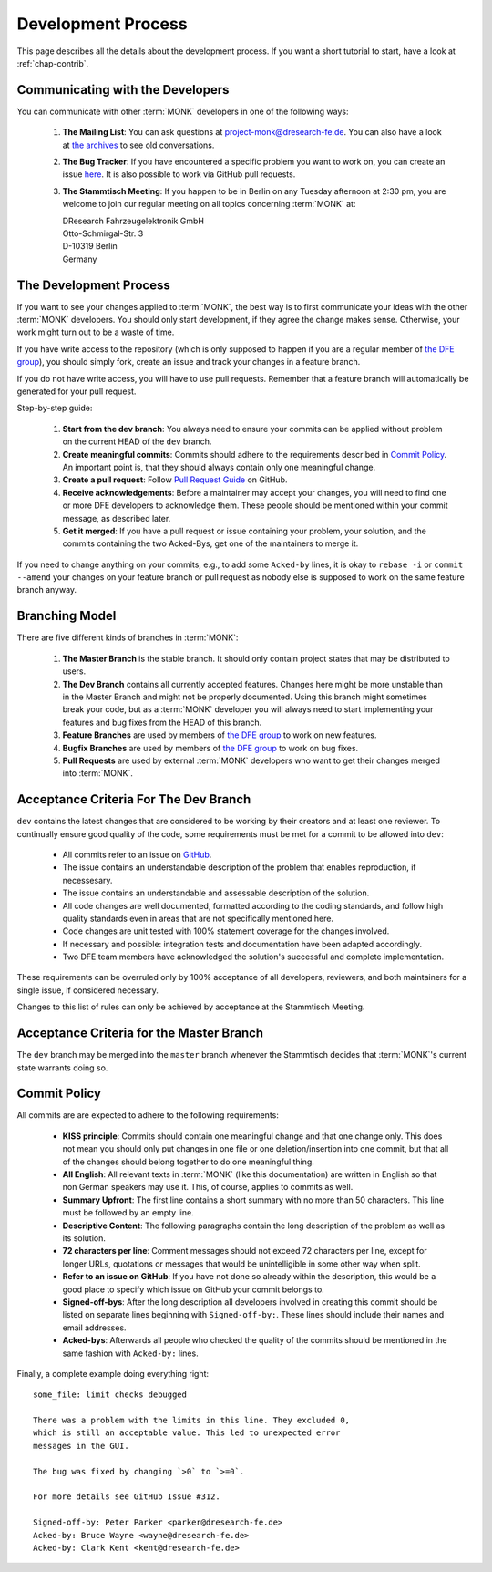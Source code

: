 ..  MONK Testframework
    created on Mon Feb 11 2013
    (C) 2013, DResearch Fahrzeugelektronik GmbH

..  You can redistribute this file and/or modify it under the terms of the GNU
    General Public License as published by the Free Software Foundation; 
    either version 2 of the License, or (at your option) any later version

.. _chap-devel:

Development Process
===================

This page describes all the details about the development process. If you want
a short tutorial to start, have a look at :ref:`chap-contrib`.

Communicating with the Developers
---------------------------------

You can communicate with other :term:`MONK` developers in one of the following
ways:

 #. **The Mailing List**: You can ask questions at 
    project-monk@dresearch-fe.de.  You can also have a look at `the archives`_
    to see old conversations.

 #. **The Bug Tracker**: If you have encountered a specific problem you want
    to work on, you can create an issue `here`_. It is also possible to
    work via GitHub pull requests.

 #. **The Stammtisch Meeting**: If you happen to be in Berlin on any Tuesday
    afternoon at 2:30 pm, you are welcome to join our regular meeting on all
    topics concerning :term:`MONK` at:

    | DResearch Fahrzeugelektronik GmbH
    | Otto-Schmirgal-Str. 3
    | D-10319 Berlin
    | Germany

The Development Process
-----------------------

If you want to see your changes applied to :term:`MONK`, the best way is to
first communicate your ideas with the other :term:`MONK` developers. You should
only start development, if they agree the change makes sense. Otherwise, your
work might turn out to be a waste of time.

If you have write access to the repository (which is only supposed to happen if
you are a regular member of `the DFE group`_), you should simply fork, create
an issue and track your changes in a feature branch.

If you do not have write access, you will have to use pull requests. Remember
that a feature branch will automatically be generated for your pull
request.

Step-by-step guide:

 #. **Start from the dev branch**: You always need to ensure your commits
    can be applied without problem on the current HEAD of the ``dev``
    branch.

 #. **Create meaningful commits**: Commits should adhere to the
    requirements described in `Commit Policy`_. An important point is,
    that they should always contain only one meaningful change.

 #. **Create a pull request**: Follow `Pull Request Guide`_ on GitHub.

 #. **Receive acknowledgements**: Before a maintainer may accept your changes,
    you will need to find one or more DFE developers to acknowledge them.
    These people should be mentioned within your commit message, as
    described later.

 #. **Get it merged**: If you have a pull request or issue containing your
    problem, your solution, and the commits containing the two Acked-Bys,
    get one of the maintainers to merge it.

If you need to change anything on your commits, e.g., to add some ``Acked-by``
lines, it is okay to ``rebase -i`` or ``commit --amend`` your changes on
your feature branch or pull request as nobody else is supposed to work on
the same feature branch anyway.


Branching Model
---------------

There are five different kinds of branches in :term:`MONK`:

 #. **The Master Branch** is the stable branch. It should only contain
    project states that may be distributed to users.

 #. **The Dev Branch** contains all currently accepted features. Changes here
    might be more unstable than in the Master Branch and might not be properly
    documented. Using this branch might sometimes break your code, but as a
    :term:`MONK` developer you will always need to start implementing your
    features and bug fixes from the HEAD of this branch.

 #. **Feature Branches** are used by members of `the DFE group`_ to work on
    new features.

 #. **Bugfix Branches** are used by members of `the DFE group`_ to work on
    bug fixes.

 #. **Pull Requests** are used by external :term:`MONK` developers who want to
    get their changes merged into :term:`MONK`.


Acceptance Criteria For The Dev Branch
--------------------------------------

``dev`` contains the latest changes that are considered to be working by their
creators and at least one reviewer. To continually ensure good quality of the
code, some requirements must be met for a commit to be allowed into ``dev``:

 * All commits refer to an issue on `GitHub`_.
 * The issue contains an understandable description of the problem that enables
   reproduction, if necessesary.
 * The issue contains an understandable and assessable description of the
   solution.
 * All code changes are well documented, formatted according to the coding
   standards, and follow high quality standards even in areas that are not
   specifically mentioned here.
 * Code changes are unit tested with 100% statement coverage for the changes
   involved.
 * If necessary and possible: integration tests and documentation have been 
   adapted accordingly.
 * Two DFE team members have acknowledged the solution's successful and
   complete implementation.

These requirements can be overruled only by 100% acceptance of all developers,
reviewers, and both maintainers for a single issue, if considered necessary.

Changes to this list of rules can only be achieved by acceptance at the
Stammtisch Meeting.

Acceptance Criteria for the Master Branch
-----------------------------------------

The ``dev`` branch may be merged into the ``master`` branch whenever the
Stammtisch decides that :term:`MONK`'s current state warrants doing so.

Commit Policy
-------------

All commits are are expected to adhere to the following requirements:
    
 * **KISS principle**: Commits should contain one meaningful change and
   that one change only. This does not mean you should only put changes in one
   file or one deletion/insertion into one commit, but that all of the changes
   should belong together to do one meaningful thing.

 * **All English**: All relevant texts in :term:`MONK` (like this
   documentation) are written in English so that non German speakers may use
   it. This, of course, applies to commits as well.

 * **Summary Upfront**: The first line contains a short summary with no more
   than 50 characters. This line must be followed by an empty line.

 * **Descriptive Content**: The following paragraphs contain the long
   description of the problem as well as its solution.

 * **72 characters per line**: Comment messages should not exceed 72
   characters per line, except for longer URLs, quotations or messages that
   would be unintelligible in some other way when split.

 * **Refer to an issue on GitHub**: If you have not done so already within
   the description, this would be a good place to specify which issue on
   GitHub your commit belongs to.

 * **Signed-off-bys**: After the long description all developers involved in
   creating this commit should be listed on separate lines beginning with
   ``Signed-off-by:``. These lines should include their names and email
   addresses.

 * **Acked-bys**: Afterwards all people who checked the quality of the
   commits should be mentioned in the same fashion with ``Acked-by:``
   lines.


Finally, a complete example doing everything right::

    some_file: limit checks debugged

    There was a problem with the limits in this line. They excluded 0,
    which is still an acceptable value. This led to unexpected error
    messages in the GUI.

    The bug was fixed by changing `>0` to `>=0`.

    For more details see GitHub Issue #312.

    Signed-off-by: Peter Parker <parker@dresearch-fe.de>
    Acked-by: Bruce Wayne <wayne@dresearch-fe.de>
    Acked-by: Clark Kent <kent@dresearch-fe.de>


.. Links

.. _git book: http://git-scm.com/book
.. _the Python website: http://www.python.org/getit/
.. _Installing Git: http://git-scm.com/book/en/Getting-Started-Installing-Git
.. _virtualenv Installation Guide: http://www.virtualenv.org/en/latest/#installation
.. _virtualenv documentation: http://www.virtualenv.org/en/latest/
.. _nosetests documentation: https://nose.readthedocs.org/en/latest/
.. _CI server: http://en.wikipedia.org/wiki/Continuous_integration
.. _Travis CI: https://travis-ci.org/DFE/MONK
.. _Sphinx: http://sphinx-doc.org/
.. _the corresponding Github page: https://github.com/DFE/MONK/blob/dev/doc/source/contributing.rst
.. _Devenv Issue: https://github.com/DFE/MONK/issues/36
.. _tut comment: https://github.com/DFE/MONK/issues/36#issuecomment-18195272
.. _the archives: https://groups.google.com/a/dresearch-fe.de/forum/?fromgroups#!forum/project-monk
.. _here: https://github.com/DFE/MONK/issues
.. _GitHub: https://github.com/DFE/MONK
.. _fork the repository: https://help.github.com/articles/fork-a-repo
.. _Pull Request Guide: https://help.github.com/articles/using-pull-requests
.. _the DFE group: https://github.com/DFE

